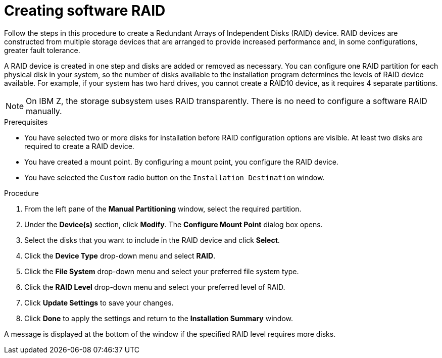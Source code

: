 [id="creating-software-raid_{context}"]
= Creating software RAID

Follow the steps in this procedure to create a Redundant Arrays of Independent Disks (RAID) device. RAID devices are constructed from multiple storage devices that are arranged to provide increased performance and, in some configurations, greater fault tolerance.

A RAID device is created in one step and disks are added or removed as necessary. You can configure one RAID partition for each physical disk in your system, so the number of disks available to the installation program determines the levels of RAID device available. For example, if your system has two hard drives, you cannot create a RAID10 device, as it requires 4 separate partitions.

[NOTE]
====
On IBM Z, the storage subsystem uses RAID transparently. There is no need to configure a software RAID manually.
====

.Prerequisites

* You have selected two or more disks for installation before RAID configuration options are visible. At least two disks are required to create a RAID device.
* You have created a mount point. By configuring a mount point, you configure the RAID device.
* You have selected the [GUI]`Custom` radio button on the [GUI]`Installation Destination` window.


.Procedure

. From the left pane of the *Manual Partitioning* window, select the required partition.

. Under the *Device(s)* section, click *Modify*. The *Configure Mount Point* dialog box opens.

. Select the disks that you want to include in the RAID device and click *Select*.

. Click the *Device Type* drop-down menu and select *RAID*.

. Click the *File System* drop-down menu and select your preferred file system type.

. Click the *RAID Level* drop-down menu and select your preferred level of RAID.

. Click *Update Settings* to save your changes.

. Click *Done* to apply the settings and return to the *Installation Summary* window.

A message is displayed at the bottom of the window if the specified RAID level requires more disks.
